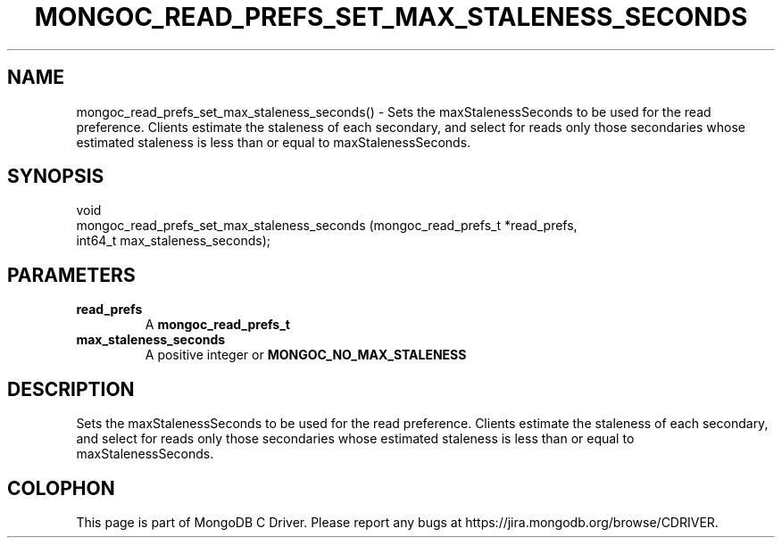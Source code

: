 .\" This manpage is Copyright (C) 2016 MongoDB, Inc.
.\" 
.\" Permission is granted to copy, distribute and/or modify this document
.\" under the terms of the GNU Free Documentation License, Version 1.3
.\" or any later version published by the Free Software Foundation;
.\" with no Invariant Sections, no Front-Cover Texts, and no Back-Cover Texts.
.\" A copy of the license is included in the section entitled "GNU
.\" Free Documentation License".
.\" 
.TH "MONGOC_READ_PREFS_SET_MAX_STALENESS_SECONDS" "3" "2016\(hy11\(hy27" "MongoDB C Driver"
.SH NAME
mongoc_read_prefs_set_max_staleness_seconds() \- Sets the maxStalenessSeconds to be used for the read preference. Clients estimate the staleness of each secondary, and select for reads only those secondaries whose estimated staleness is less than or equal to maxStalenessSeconds.
.SH "SYNOPSIS"

.nf
.nf
void
mongoc_read_prefs_set_max_staleness_seconds (mongoc_read_prefs_t *read_prefs,
                                             int64_t              max_staleness_seconds);
.fi
.fi

.SH "PARAMETERS"

.TP
.B
read_prefs
A
.B mongoc_read_prefs_t
.
.LP
.TP
.B
max_staleness_seconds
A positive integer or
.B MONGOC_NO_MAX_STALENESS
.
.LP

.SH "DESCRIPTION"

Sets the maxStalenessSeconds to be used for the read preference. Clients estimate the staleness of each secondary, and select for reads only those secondaries whose estimated staleness is less than or equal to maxStalenessSeconds.


.B
.SH COLOPHON
This page is part of MongoDB C Driver.
Please report any bugs at https://jira.mongodb.org/browse/CDRIVER.